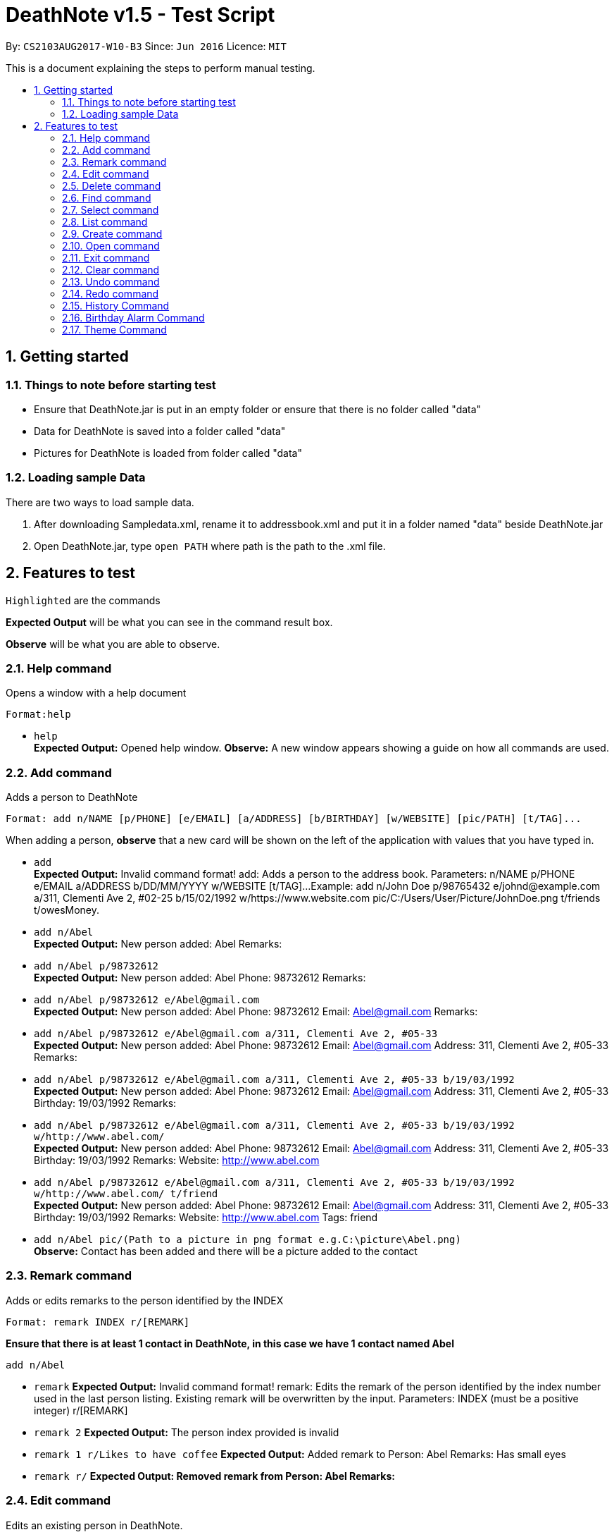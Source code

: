 = DeathNote v1.5 - Test Script
:toc:
:toc-title:
:toc-placement: preamble
:sectnums:
:imagesDir: images
:stylesDir: stylesheets
:experimental:
ifdef::env-github[]
:tip-caption: :bulb:
:note-caption: :information_source:
endif::[]
:repoURL: https://github.com/CS2103AUG2017-W10-B3/DeathNote

By: `CS2103AUG2017-W10-B3`      Since: `Jun 2016`      Licence: `MIT`

This is a document explaining the steps to perform manual testing.

== Getting started

=== Things to note before starting test

* Ensure that DeathNote.jar is put in an empty folder or ensure that there is no folder called "data"

* Data for DeathNote is saved into a folder called "data"

* Pictures for DeathNote is loaded from folder called "data"

=== Loading sample Data

There are two ways to load sample data.

. After downloading Sampledata.xml, rename it to addressbook.xml and put it in a folder named "data" beside DeathNote.jar

. Open DeathNote.jar, type `open PATH` where path is the path to the .xml file.

== Features to test

`Highlighted` are the commands

*Expected Output* will be what you can see in the command result box.

*Observe* will be what you are able to observe.

=== Help command
Opens a window with a help document +

    Format:help

* `help` +
*Expected Output:* Opened help window.
*Observe:* A new window appears showing a guide on how all commands are used.

=== Add command

Adds a person to DeathNote +

    Format: add n/NAME [p/PHONE] [e/EMAIL] [a/ADDRESS] [b/BIRTHDAY] [w/WEBSITE] [pic/PATH] [t/TAG]...

When adding a person, *observe* that a new card will be shown on the left of the application with values that you have typed in.

* `add` +
*Expected Output:* Invalid command format!
add: Adds a person to the address book. Parameters: n/NAME p/PHONE e/EMAIL a/ADDRESS b/DD/MM/YYYY w/WEBSITE [t/TAG]...
Example: add n/John Doe p/98765432 e/johnd@example.com a/311, Clementi Ave 2, #02-25 b/15/02/1992 w/https://www.website.com pic/C:/Users/User/Picture/JohnDoe.png t/friends t/owesMoney.

* `add n/Abel` +
*Expected Output:* New person added: Abel Remarks:

* `add n/Abel p/98732612` +
*Expected Output:* New person added: Abel Phone: 98732612 Remarks:

* `add n/Abel p/98732612 e/Abel@gmail.com` +
*Expected Output:* New person added: Abel Phone: 98732612 Email: Abel@gmail.com Remarks:

* `add n/Abel p/98732612 e/Abel@gmail.com a/311, Clementi Ave 2, #05-33` +
*Expected Output:* New person added: Abel Phone: 98732612 Email: Abel@gmail.com Address: 311, Clementi Ave 2, #05-33 Remarks:

* `add n/Abel p/98732612 e/Abel@gmail.com a/311, Clementi Ave 2, #05-33 b/19/03/1992` +
*Expected Output:* New person added: Abel Phone: 98732612 Email: Abel@gmail.com Address: 311, Clementi Ave 2, #05-33 Birthday: 19/03/1992 Remarks:

* `add n/Abel p/98732612 e/Abel@gmail.com a/311, Clementi Ave 2, #05-33 b/19/03/1992 w/http://www.abel.com/` +
*Expected Output:* New person added: Abel Phone: 98732612 Email: Abel@gmail.com Address: 311, Clementi Ave 2, #05-33 Birthday: 19/03/1992 Remarks:  Website: http://www.abel.com

* `add n/Abel p/98732612 e/Abel@gmail.com a/311, Clementi Ave 2, #05-33 b/19/03/1992 w/http://www.abel.com/ t/friend` +
*Expected Output:* New person added: Abel Phone: 98732612 Email: Abel@gmail.com Address: 311, Clementi Ave 2, #05-33 Birthday: 19/03/1992 Remarks:  Website: http://www.abel.com Tags: friend

* `add n/Abel pic/(Path to a picture in png format e.g.C:\picture\Abel.png)` +
*Observe:* Contact has been added and there will be a picture added to the contact

=== Remark command

Adds or edits remarks to the person identified by the INDEX +

    Format: remark INDEX r/[REMARK]

*Ensure that there is at least 1 contact in DeathNote, in this case we have 1 contact named Abel*

    add n/Abel

* `remark`
*Expected Output:* Invalid command format!
remark: Edits the remark of the person identified by the index number used in the last person listing. Existing remark will be overwritten by the input.
Parameters: INDEX (must be a positive integer) r/[REMARK]

* `remark 2`
*Expected Output:* The person index provided is invalid

* `remark 1 r/Likes to have coffee`
*Expected Output:* Added remark to Person: Abel Remarks: Has small eyes

* `remark r/`
*Expected Output: Removed remark from Person: Abel Remarks:*

=== Edit command

Edits an existing person in DeathNote. +

  Format: edit INDEX n/NAME [p/PHONE] [e/EMAIL] [a/ADDRESS] [b/BIRTHDAY] [w/WEBSITE] [pic/PATH] [t/TAG]...

*Ensure that there is at least 1 contact in DeathNote, in this case we have 1 contact named Abel*

    add n/Abel b/12/12/1993 t/friend
    add n/Abe MisoSoup
    add n/Bernice e/Bernice@gmail.com b/10/12/1990 t/friend
    add n/Charlotte a/Jurong p/9876543 t/friend t/colleague
    add n/Denise a/Clementi p/98789032 e/Denise@gmail.com

* `edit`
*Expected Output:* Invalid command format!
edit: Edits the details of the person identified by the index number used in the last person listing. Existing values will be overwritten by the input values.
Parameters: INDEX (must be a positive integer) [n/NAME] [p/PHONE] [e/EMAIL] [a/ADDRESS] [b/BIRTHDAY] [w/WEBSITE] [pic/PICTURE] [b/DD/MM/YYYY] [t/TAG]...
Example: edit 1 p/91234567 e/johndoe@example.com

=== Delete command

Deletes the specified person from DeathNote.+

    Format: delete INDEX

*Ensure that there is at least 1 contact in DeathNote, in this case we have 1 contact named Abel*

    add n/Abel

* `delete`
*Expected Output:* Invalid command format!
delete: Deletes the person identified by the index number used in the last person listing.
Parameters: INDEX (must be a positive integer)
Example: delete 1

* `delete 2`
*Expected Output:* The person index provided is invalid

* `delete 1`
*Expected Output:* Deleted Person: Abel Remarks:

=== Find command

Finds persons who matches the given attributes. +

    Format: find [n/NAME] [p/PHONE] [e/EMAIL] [a/ADDRESS] [b/BIRTHDAY] [w/WEBSITE] [t/TAG]...

*Ensure that there is at least 1 contact in DeathNote, in this case we have a few contacts*

    add n/Abel b/12/12/1993 t/friend
    add n/Abe MisoSoup
    add n/Bernice e/Bernice@gmail.com b/10/12/1990 t/friend
    add n/Charlotte a/Jurong p/9876543 t/friend t/colleague
    add n/Denise a/Clementi p/98789032 e/Denise@gmail.com

* `find n/Abel` +
*Expected Output:* 1 persons listed! +
*Observe:* Contact Abel will be listed +

* `find n/Abe` +
*Expected Output:* 2 persons listed! +
*Observe:* Contacts Abel and Abe MisoSoup will be listed +

* `find n/Abe b/12/12/1993`
*Expected Output:* 1 persons listed! +
*Observe:* Contact Abel will be listed +

* `find e/Bernice@gmail.com`
*Expected Output:* 1 persons listed! +
*Observe:* Contact Bernice will be listed +

* `find t/friend`
*Expected Output:* 3 persons listed! +
*Observe:* Contact Abel, Bernice and Charlotte will be listed +

* `find t/friend t/colleague`
*Expected Output:* 1 persons listed! +
*Observe:* Contact Charlotte will be listed +

* `find a/Jurong`
*Expected Output:* 1 persons listed! +
*Observe:* Contact Charlotte will be listed +

* `find a/Juro`
*Expected Output:* 0 persons listed! +
*Observe:* No contacts will be listed +

* `find t/ frie`
*Expected Output:* 0 persons listed! +
*Observe:* No contacts will be listed +

=== Select command

Selects the person identified by the index number used in the last person listing. +

  Format: select INDEX

*Ensure that there is at least 1 contact in DeathNote, in this case we have a few contacts*

  add n/Abel b/12/12/1993 t/friend
  add n/Abe MisoSoup w/
  add n/Bernice w/https://berniceyu.com/ e/Bernice@gmail.com b/10/12/1990 t/friend
  add n/Charlotte a/Jurong p/9876543 t/friend t/colleague
  add n/Denise a/Clementi p/98789032 e/Denise@gmail.com

* `select` +
*Expected Output:* Invalid command format!
select: Selects the person identified by the index number used in the last person listing.
Parameters: INDEX (must be a positive integer)
Example: select 1

* `select 1` +
*Expected Output:* Selected Person: 1
*Observe:* Browser will google "Abel"

* `select 3` +
*Expected Output:* Selected Person: 3
*Observe:* Browser will load https://www.berniceyu.com/

* `select 6` +
*Expected Output:* The person index provided is invalid

=== List command

Shows a list of all persons in DeathNote. +

  Format: list

*Ensure that there is at least 1 contact in DeathNote, in this case we have a few contacts*

  add n/Abel b/12/12/1993 t/friend
  add n/Abe MisoSoup w/
  add n/Bernice w/https://berniceyu.com/ e/Bernice@gmail.com b/10/12/1990 t/friend
  add n/Charlotte a/Jurong p/9876543 t/friend t/colleague
  add n/Denise a/Clementi p/98789032 e/Denise@gmail.com

* `list` +
*Observe:* Contacts will be shown

=== Create command

Opens a new instance of DeathNote.

  Format: new PATH

* `new` +
*Expected Output:* Invalid command format!
new: Open a new DeathNote.
Paremeters: FILEPATH
Example: new C:\Users\crispy\Downloads\NewDeathNote.xml

* `new C:\DeathNote\newDeathNote` +
*Expected Output:* Invalid command format!
new: Open a new DeathNote.
Paremeters: FILEPATH
Example: new C:\Users\crispy\Downloads\NewDeathNote.xml

* `new C:\DeathNote\newDeathNote.xml` +
*Expected Output:* Opened DeathNote: C:\DeathNote\newDeathNote.xml +
*Observe:* DeathNote will reload with a new sample list of contacts. +
In the folder C:\DeathNote there will be an newDeathNote.xml when the application saves

* `new C:\DeathNote\newDeathNote.xml` (On a location where newDeathNote.xml exists) +
*Expected Output: Unable to create new DeathNote - file already exists*

=== Open command

Opens another existing instance of DeathNote.

  Format: open PATH

*Ensure that you have another sample data to test with*

    Have another .xml file at C:\DeathNote\newDeathNote.xml
    Ensure that a data folder is beside DeathNote.jar with pictures that newDeathNote.xml will use

* `open` +
*Expected Output:* Invalid command format!
open: Open a different DeathNote.
Paremeters: LOCATION
Example: open C:\Users\crispy\Downloads\DeathNote.xml

`open C:\DeathNote\newDeathNote` +
*Expected output:* Invalid command format!
open: Open a different DeathNote.
Paremeters: LOCATION
Example: open C:\Users\crispy\Downloads\DeathNote.xml

* `open C:\DeathNote\newDeathNote.xml`
*Expected Output:* Opened DeathNote: C:\DeathNote\newDeathNote.xml
*Observe:* DeathNote is not reloaded. Nothing happens.

=== Exit command

Exits DeathNote. +

  Format: exit

`exit`
*Observe:* Application exits

=== Clear command

Clears all entries from DeathNote.

  Format: clear

`clear`
*Expected Output:* Address book has been cleared!
*Observe:* There will be no listed  contacts

=== Undo command

Restores the DeathNote to the state before the previous _undoable_ command was executed. +

  Format: undo

*Each test must be done in sequence. Ensure that contact list is empty (To follow our test)*

* Undo test 1 +
*Ensure that you have have not entered any commands*
. `undo` +
*Expected Output:* No more commands to undo!

* Undo test 2 +
. `add n/Abel` +
*Expected Output:* New person added: Abel Remarks: +
*Observe:* Contact list will show Abel after add command. +
. `undo` +
*Expected Output:* Undo success!
*Observe:* Contact list will not show Abel after undo command
. `undo` +
*Expected Output:* No more commands to undo! +

* Undo test 3 +
. `add n/Abel` +
*Expected Output:* New person added: Abel Remarks: +
*Observe:* Contact list will show Abel after add command. +
. `edit 1 n/Bob a/Clementi b/12/12/1969` +
*Expected Output:* Edited Person: Bob Address: Clementi Birthday: 12/12/1969 Remarks: +
*Observe:* Contact list will show edited person after edit command. +
. `undo` +
*Expected Output:* Undo success! +
*Observe:* Contact list will show Abel after undo command.
. `undo` +
*Expected Output:* Undo success! +
*Observe:* Contact list will show not Abel after undo command.

=== Redo command

Reverses the most recent `undo` command. +

  Format: redo

*Each test must be done in sequence. Ensure that contact list is empty (To follow our test)*

* Redo test 1 +
*Ensure that you have have not entered any commands*
. `redo` +
*Expected Output:* No more commands to redo!

* Redo test 2 +
. `add n/Abel` +
*Expected Output:* New person added: Abel Remarks:
*Observe:* Contact list will show Abel after add command. +
. `undo` +
*Expected Output:* Undo success! +
*Observe:* Contact list will show nothing after undo command. +
. `redo` +
*Expected output:* Redo success! +
*Observe:* Contact list will show Abel after redo command.
. `redo` +
*Expected Output:* No more commands to redo!

* Redo test 3 +
. `add n/Abel` +
*Expected Output:* New person added: Abel Remarks: +
*Observe:* Contact list will show Abel after add command. +
. `edit 1 n/Bob a/Clementi b/12/12/1969` +
*Expected Output:* Edited Person: Bob Address: Clementi Birthday: 12/12/1969 Remarks: +
*Observe:* Contact list will show edited person (Bob) after edit command. +
. `undo` +
*Expected Output:* Undo success! +
*Observe:* Contact list will show Abel after undo command. +
. `redo` +
*Expected Output:* Redo success! +
*Observe:* Contact list will show edited person (Bob) after redo command.
. `undo` +
*Expected Output:* Undo success! +
*Observe:* Contact list will show Abel after undo command. +
. `undo` +
*Expected Output:* Undo success! +
*Observe:* Contact list will not show Abel after undo command. +
. `redo` +
*Expected Output:* Redo success! +
*Observe:* Contact list will show Abel after redo command.
. `redo` +
*Expected Output:* Redo success! +
*Observe:* Contact list will show edited person (Bob) after redo command.

=== History Command

Lists all the commands entered by user from the start of app launch. +

  Format: history

*History Test 1* +
*Ensure you have not entered any commands*

. `history` +

*Expected Output:* You have not yet entered any commands. +

History Test 2* +

. `history` +

*Expected Output:* +
Entered commands (from most recent to earliest): +
history

=== Birthday Alarm Command

Opens a window showing a table of upcoming birthdays corresponding to names. *

    Format: reminders

*Birthday Alarm Command Test 1* +
*Ensure you have at least one person added during or after the current month*

.`reminders` +

*Expected Output:* Opened Reminders Window +
*Observe:* The Reminders Window will popup showing the upcoming birthdays of your contacts*

=== Theme Command

Changes the current theme of Deathnote

    Format: theme THEMENAME

*Theme Command Test 1* +

. `theme holy `

*Expected Output:* Theme has been changed. +
*Observe:* The window theme changes to the holy theme.

. `theme evil`

*Expected Output:* Theme evil. +
*Observe: * The window theme changes to the evil theme.

==